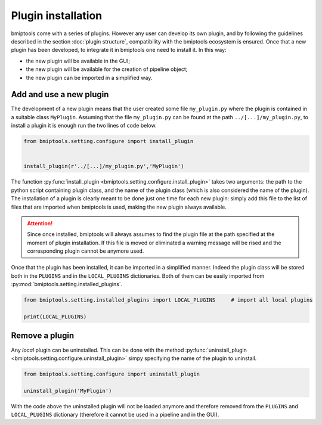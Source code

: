 ===================
Plugin installation
===================


bmiptools come with a series of plugins. However any user can develop its own plugin, and by following the guidelines
described in the section :doc:`plugin structure`, compatibility with the bmiptools ecosystem is ensured. Once that a
new plugin has been developed, to integrate it in bmiptools one need to install it. In this way:

* the new plugin will be available in the GUI;
* the new plugin will be available for the creation of pipeline object;
* the new plugin can be imported in a simplified way.


Add and use a new plugin
========================


The development of a new plugin means that the user created some file ``my_plugin.py`` where the plugin is contained
in a suitable class ``MyPlugin``. Assuming that the file ``my_plugin.py`` can be found at the path
``../[...]/my_plugin.py``, to install a plugin it is enough run the two lines of code below.

.. code-block::

   from bmiptools.setting.configure import install_plugin


   install_plugin(r'../[...]/my_plugin.py','MyPlugin')


The function :py:func:`install_plugin <bmiptools.setting.configure.install_plugin>` takes two arguments: the path to the
python script containing plugin class, and the name of the plugin class (which is also considered the name of the
plugin). The installation of a plugin is clearly meant to be done just one time for each new plugin: simply add this file
to the list of files that are imported when bmiptools is used, making the new plugin always available.

.. attention::

   Since once installed, bmiptools will always assumes to find the plugin file at the path specified at the moment of
   plugin installation. If this file is moved or eliminated a warning message will be rised and the corresponding plugin
   cannot be anymore used.

Once that the plugin has been installed, it can be imported in a simplified manner. Indeed the plugin class will be
stored both in the ``PLUGINS`` and in the ``LOCAL_PLUGINS`` dictionaries. Both of them can be easily imported from
:py:mod:`bmiptools.setting.installed_plugins`.


.. code-block::

   from bmiptools.setting.installed_plugins import LOCAL_PLUGINS     # import all local plugins

   print(LOCAL_PLUGINS)


Remove a plugin
===============

Any *local* plugin can be uninstalled. This can be done with the method
:py:func:`uninstall_plugin <bmiptools.setting.configure.uninstall_plugin>` simpy specifying the name of the plugin to
uninstall.


.. code-block::

   from bmiptools.setting.configure import uninstall_plugin

   uninstall_plugin('MyPlugin')


With the code above the uninstalled plugin will not be loaded anymore and therefore removed from the ``PLUGINS`` and
``LOCAL_PLUGINS`` dictionary (therefore it cannot be used in a pipeline and in the GUI).